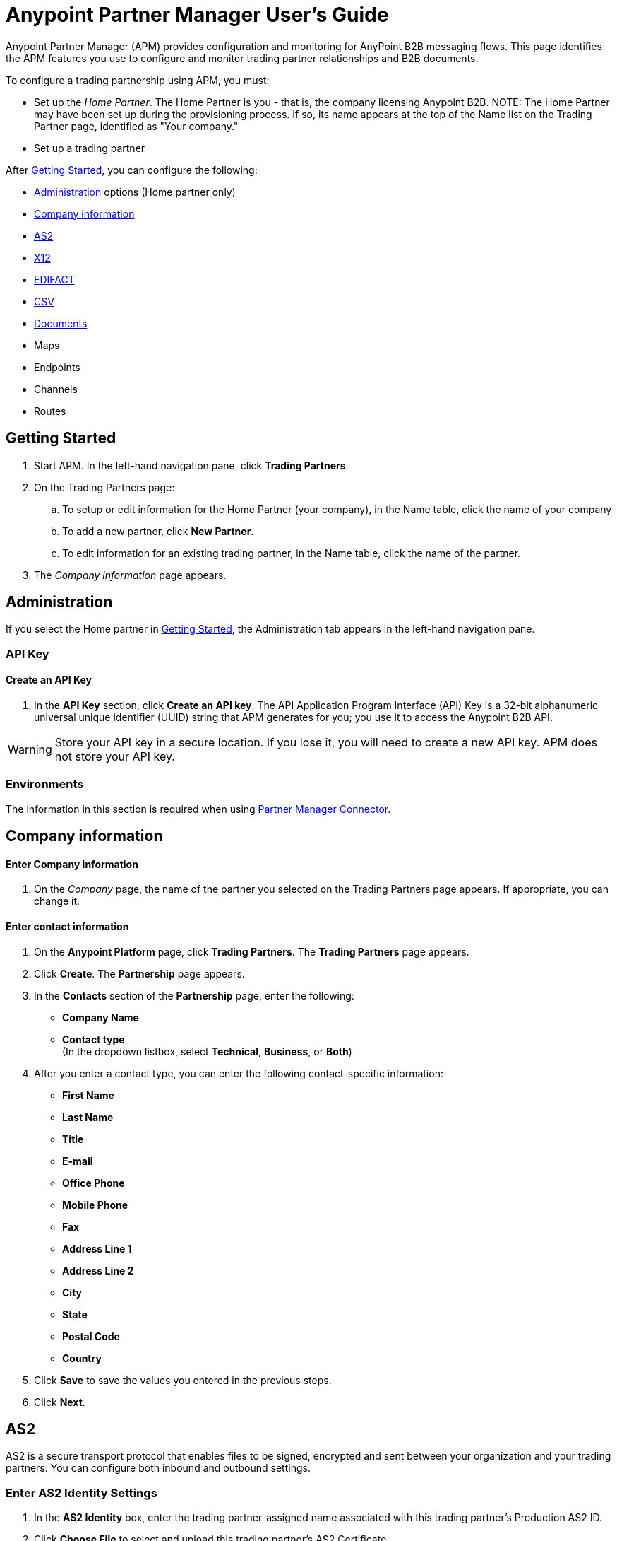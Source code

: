 ﻿= Anypoint Partner Manager User's Guide

:keywords: b2b, portal, partner, manager

Anypoint Partner Manager (APM) provides configuration and monitoring for AnyPoint B2B messaging flows. This page identifies the APM features you use to configure and monitor trading partner relationships and B2B documents.

// image:b2b_intro_03.png[b2b_intro_03]

To configure a trading partnership using APM, you must:

* Set up the _Home Partner_. The Home Partner is you - that is, the company licensing Anypoint B2B.
NOTE: The Home Partner may have been set up during the provisioning process. If so, its name appears at the top of the Name list on the Trading Partner page, identified as "Your company."
* Set up a trading partner



After <<Getting Started>>, you can configure the following:

* <<Administration>> options (Home partner only)
* <<Company information>>
* <<AS2>>
* <<X12>>
* <<EDIFACT>>
* <<CSV>>
* <<Documents>>
* Maps
* Endpoints
* Channels
* Routes

== Getting Started

. Start APM. In the left-hand navigation pane, click *Trading Partners*.
. On the Trading Partners page:
.. To setup or edit information for the Home Partner (your company), in the Name table, click the name of your company
.. To add a new partner, click *New Partner*.
.. To edit information for an existing trading partner, in the Name table, click the name of the partner.
. The _Company information_ page appears.

== Administration

If you select the Home partner in <<Getting Started>>, the Administration tab appears in the left-hand navigation pane.

=== API Key

==== Create an API Key
. In the *API Key* section, click *Create an API key*. The API Application Program Interface (API) Key is a 32-bit alphanumeric universal unique identifier (UUID) string that APM generates for you; you use it to access the Anypoint B2B API.

WARNING: Store your API key in a secure location. If you lose it, you will need to create a new API key. APM does not store your API key.

=== Environments

The information in this section is required when using link:/anypoint-b2b/partner-manager-connector[Partner Manager Connector].

== Company information

==== Enter Company information

. On the _Company_ page, the name of the partner you selected on the Trading Partners page appears. If appropriate, you can change it.

==== Enter contact information

. On the *Anypoint Platform* page, click *Trading Partners*. The *Trading Partners* page appears.
. Click *Create*. The *Partnership* page appears.
. In the *Contacts* section of the *Partnership* page, enter the following:
** *Company Name*
** *Contact type* +
(In the dropdown listbox, select *Technical*, *Business*, or *Both*)
. After you enter a contact type, you can enter the following contact-specific information:
** *First Name*
** *Last Name*
** *Title*
** *E-mail*
** *Office Phone*
** *Mobile Phone*
** *Fax*
** *Address Line 1*
** *Address Line 2*
** *City*
** *State*
** *Postal Code*
** *Country*

. Click *Save* to save the values you entered in the previous steps.
. Click *Next*.

== AS2

AS2 is a secure transport protocol that enables files to be signed, encrypted and sent between your organization and your trading partners. You can configure both inbound and outbound settings.

=== Enter AS2 Identity Settings

. In the *AS2 Identity* box, enter the trading partner-assigned name associated with this trading partner’s Production AS2 ID.
. Click *Choose File* to select and upload this trading partner’s AS2 Certificate.
+
The *Certificate Name*, *Expiration* and *Thumbprint* fields populate when an AS2 certificate is uploaded.

=== Enter AS2 Settings - Inbound

---

==== URL
URL you  expose in MuleSoft to receive messages from a trading partner. Enter the URL, including the port.

Required?::
Yes, if AS2 is the transport protocol.

Example::
`www.midsizesupplier.com:8080`

---

==== MDN Subject
Subject of the MDN (Message Disposition Notification) sent

Required?::
Yes

Valid values::
Alphanumeric

Default::
`Message Disposition Notification`

---

==== Preferred Digest Algorithm
MIC algorithm for use in signing the returned receipt.

Required?::
Yes

Valid values::
`None` +
`SHA1` +
`MD5`

Default::
`None`

---

==== Checkbox options

Compress::
Compresses message-size

Message Encrypted::
Adds an encryption wrapper around the document, signature, and compression payloads

Message Signed::
Adds a signature wrapper around the document payload

////
MDN Required::
An Async MDN will return the MDN to the URL at a later time for files sent if an MDN is required. If you are using Async MDN, enter the URL and port to which it should be sent.

NOTE: If this checkbox is selected, the *Require Receipt for Unsupported Digest Algorithm* and *Require Receipt for Unsupported Signature Format* checkboxes appear.

MDN Signed::
Ensures trading partner validation and security
////
---

=== Enter AS2 Settings - Outbound

The AS2 Outbound Settings are for your trading partner’s specific AS2 settings such as *certificate* and *URL*.

---

==== URL

URL to which you will send AS2 transmissions for this partner, including port +


Required?::
Yes, if AS2 is the transport protocol

Example::
`www.midsizesupplier.com:8080`

---

===== Content Type
Content type for messages sent over AS2.

NOTE: If you choose `Custom`, a *Custom content type* box appears that accepts an alphanumeric string. Be sure that the string is known to your trading partner.

Valid Values::
`Application/edi-consent` +
`Custom` +
`application/edi-x12`

Default::
`application/edi-x12`

---

==== Digest Algorithm
MIC algorithm for use in signing the returned receipt

Valid values::
`SHA1` +
`MD5`

Default::
`SHA1`

---

==== Fallback Digest Algorithm
Digest algorithm the receiver uses to create the MIC and signature

Required?::
No

Valid values::
`None` +
`SHA1` +
`MD5`

Default::
`None`

---

==== Subject
Subject of the message being sent

Required?::
No

Valid values::

Alphanumeric

Default::
`AS2 Message`

---

==== Filename
Name of file to send

Required::
No

Valid values::
Alphanumeric

Default::
None

---

==== Encoding
Type of encoding to use when sending a message with AS2

Required::
Yes

Default::
Binary

Valid values::

* *Binary* +
A method of encoding in which a message is represented using a combination of 0s and 1s.

* *7-bit*
+
Data that is all represented as relatively short lines with 998 bytes or less between CRLF line separation sequences.
No bytes with decimal values greater than 127 are allowed and neither are NULLs (bytes with decimal value 0).
CR (decimal value 13) and LF (decimal value 10) bytes only occur as part of CRLF line separation sequences.

* *8-bit*
+
Data that is all represented as relatively
short lines with 998 bytes or less between CRLF line separation
sequences, but bytes with decimal values greater than 127
may be used.  As with "7bit data" CR and LF bytes only occur as part
of CRLF line separation sequences and no NULLs are allowed.


* *Quoted-Printable*
+
Intended to represent data that largely consists of bytes that correspond to printable characters in
the US-ASCII character set.  It encodes the data in such a way that
the resulting bytes are unlikely to be modified by mail transport.
If the data being encoded are mostly US-ASCII text, the encoded form
of the data remains largely recognizable by humans.  A body which is
entirely US-ASCII may also be encoded in Quoted-Printable to ensure
the integrity of the data should the message pass through a
character-translating, and/or line-wrapping gateway.

---

==== Encryption Algorithm
3DES is an encryption that uses 3 different _keys_, or encryptions, to encrypt the messages.
No other choices are available at this time.



==== Checkbox Options

Compress::
Compresses message-size

Message Encrypted::
Adds an encryption wrapper around the document, signature, and compression payloads

Message Signed::
Adds a signature wrapper around the document payload



==== MDN Signed
Ensures trading partner validation and security

---

==== MDN Async
Allows AS2 MDNs to be returned to the AS2 message sender's server at a later time.
Typically used when large files are involved, or when a trading partner's AS2 server has poor Internet service. If this checkbox is selected the *MDN Async URL* box appears.


==== MDN Async URL
An Async Message Disposal Notification (MDN)  returns the MDN to this URL at a later time for files sent if an MDN is required.
If you are using Async MDN, enter the URL and port to which it should be sent.

Required::
No

Valid values::
Alphanumeric

Default::
`None`

---

MDN Required::
An Async MDN will return the MDN to the URL at a later time for files sent if an MDN is required. If you are using Async MDN, enter the URL and port to which it should be sent.

NOTE: If this checkbox is selected, the *Require Receipt for Unsupported Digest Algorithm* and *Require Receipt for Unsupported Signature Format* checkboxes appear.
---



== X12

X12 standards define the structure, format, and content of business transactions conducted through Electronic Data Interchange (EDI) and are used in conjunction with AS2 or FTPS as transport for these documents.

=== Enter X12 Identity Settings

==== Interchange ID qualifier - ISA - Partner
Value of the EDI ID Qualifier for your trading partner. Some of the most common values are listed below. If you choose *Custom*, you can define the trading partner's EDI X12 qualifier.

Required?::
Yes

Valid values::

* `01 (DUNS Number)`
* `08 (UCC EDI Number)`
* `12 (Phone Number)`
* `14 (DUNS Number plus Suffix Number)`
* `ZZ (Mutually Defined)`
* `Custom`

Default::

* No default provided

---

==== Interchange ID - ISA - Partner
EDI X12 ISA ID for your trading partner; can be up to 15 characters. Your trading partner will supply you with the proper EDI X12 Interchange ID.

Required?::
Yes

Valid values::

Alphanumeric

Default::

No default provided

---

=== Enter X12 Settings Inbound (Read)

==== Envelope Headers (ISA)

===== Auth. Info. Qualifier (ISA 01)
Most common value is *00*; rarely is another used.

Required?::
No

Valid values::

* `00`
* `01`
* `02`
* `03`
* `04`
* `05`
* `06`

Default::

`00`

---

===== Authorization Information (ISA 02)
Enter a value if appropriate for your organization.

NOTE: If the value in the previous box (ISA 01) is `00` (the default), then this box is disabled.

Required?::
No

Valid values::
Alphanumeric

Default::
Defaults to ten blank spaces


---

===== Security Inf. Qualifier (ISA 03)
Select a value from the dropdown listbox (if appropriate for your organization).

Required?::
No

Valid values::

* `00`
* `01`

Default::

`00`

NOTE:	If the value in (ISA 03) is 01, then a valid password value is required in ISA 04.



---

===== Security Information (ISA 04)
Enter a value if appropriate for your organization.

NOTE: If the value in the previous box (ISA 03) is `00` (the default), then this box is disabled

Required?::
No

Valid values::

Alphanumeric

Default::
Defaults to ten blank spaces

---

===== Interchange sender ID qualifier (ISA 05)
This value populates based on the value saved in <<Interchange ID qualifier - ISA - Partner>>

Required?::
Yes (must be entered and saved in <<Interchange ID qualifier - ISA - Partner>>)

---

===== Interchange sender ID (ISA 06)
This value populates based on the value entered and saved in <<Interchange ID - ISA - Partner>>

Required?::
Yes (must be entered and saved in <<Interchange ID - ISA - Partner>>)


---

===== Interchange receiver ID qualifier (ISA 07)
This value populates based on the value entered and saved in <<Interchange ID qualifier - ISA - Home Org>>

Required?::
Yes (must be entered and saved in <<Interchange ID qualifier - ISA - Home Org>>)

---

===== Interchange receiver ID (ISA 08)
This value populates based on the value entered and saved in <<Interchange ID - ISA - Home Org>>

Required?::
Yes (must be entered and saved in <<Interchange ID - ISA - Home Org>>)

---

===== Interchange Control Version (ISA 12)
Identifies the X12 version this partner uses.

Required?::
No

Valid values::

* `00401 (4010)`
* `00501 (5010)`

Default::

`00401 (4010)`

---

===== Parser Settings (Failure conditions)

* `Fail document when value length outside allowed range`
* `Fail document when invalid character in value`
* `Fail document if value is repeated too many times`
* `Fail document if unknown segments are used`
* `Fail document when segments are out of order`
* `Fail document when unused segments are included`
* `Fail document when too many repeats of a segment`
* `Fail document when unused segments are included`

Each of these options identifies a condition for which APM can fail an inbound  document from a trading partner. If any of these options selected, and an X12 document meets the condition in a selected option, a 997 message stating a failure will be sent.

===== Parser Settings (Other options)

Require 997::
If selected, a 997 message will be sent regardless of whether or not an error condition is met.

Generate 999::
If a 999 acknowledgement is needed check this box. The default X12 acknowledgement will be 997.

====== Character Set and Encoding

Drop-down listbox enabling choice of three character sets.

Valid values::

* *Basic* +
This character set includes:
** Uppercase letters `A` through `Z`
** Digits `0` through `9`
** Special characters +
`! “ & ’ ( ) * + , - . / : ; ? =`
** The character created by pressing the space bar.

* *Extended* +
This character set includes:
** All characters in the Basic character set
** Lowercase letters `a` through `z`
** Select language characters
** Other special characters: +
`% @ [ ] _ { } \ | < > ~ # $`

* *Unrestricted* character set - includes all characters.

Default::
`Basic`

===== Control Number Settings

These settings, when selected, require unique inbound *ISA 13*, *GS 06* and *ST 02* control numbers on all inbound documents for a trading partner.

* `Require unique ISA control numbers (ISA 13)`
* `Require unique GS control numbers (GS 06)`
* `Require unique transaction set control numbers (ST 02)`

=== Enter X12 Settings - Outbound (Write)

==== Envelope Headers (ISA)

The fields in this section enable you to set envelope header options.

==== Auth Info. Qualifier (ISA 01)
The most common value is `00`; rarely is another used.

Required?::
No

Valid values::
* `00`
* `01`
* `02`
* `03`
* `04`
* `05`
* `06`

Default::

`00`

---

==== Authorization Information (ISA 02)
NOTE: If the value in the previous box (ISA 01) is `00` (the default), then this box is disabled.

Required?::
No

Valid values::

Alphanumeric

Default::

Ten blanks

---

==== Security Inf. Qualifier (ISA 03)
In the dropdown listbox, enter a value for this trading partner.

Required?::
Yes

Valid values::

* `00`
* `01`

Default::

`00`

NOTE:	If the value in (ISA 03) is 01, then a valid password value is required in ISA 04.

---

==== Security Information (ISA 04)

NOTE: If the value in the previous box (ISA 03) is `00` (the default), then this box is disabled.

Required?::
No

Valid values::

Alphanumeric

Default::

None

---

==== Interchange sender ID qualifier (ISA 05)
This value populates based on the value saved in <<Interchange ID qualifier - ISA - Home Org>>

Required?::
Yes (must be entered and saved in <<Interchange ID qualifier - ISA - Home Org>>)

---

====== Interchange sender ID (ISA 06)
This value populates based on the value entered and saved in <<Interchange ID - ISA - Home Org>>

Required?::
Yes (must be entered and saved in <<Interchange ID - ISA - Home Org>>)


---

==== Interchange receiver ID qualifier (ISA 07)
This value populates based on the value entered and saved in <<Interchange ID qualifier - ISA - Partner>>

Required?::
Yes (must be entered and saved in <<Interchange ID qualifier - ISA - Partner>>)

---

==== Interchange receiver ID (ISA 08)
This value populates based on the value entered and saved in <<Interchange ID - ISA - Partner>>

Required?::
Yes (must be entered and saved in <<Interchange ID - ISA - Partner>>)

---

Repetition separator character (ISA 11)::
Drop-down listbox that enables you to choose a repetition character.

Required?::
No

Valid values::

* `U`
* `^`
* `+`

Default::

`^`

---

==== Interchange Control Version (ISA 12)
Drop-down listbox that enables you to choose which X12 version you use. If you choose `Custom`, another box appears in which you can enter an numeric value of your choice. Currently `004010` and `005010` are the supported X12 versions.

Required?::
No

Valid values::

* `004010 (4010)`
* `005010 (5010)``
* `Custom`

Default::

`004010 (4010)`

---

==== Request Interchange Acknowledgements (ISA 14)
Drop-down list that enables you to choose whether or not a 997 message is required.

Required?::
Yes

Valid values::

* `0 (997 not required)`
* `1 (997 required)`

Default::

* `1 (997 required)`

---

==== Default Interchange usage indicator (ISA 15)
Indicates whether  you are in Test or Production with this trading partner.


Required?::
Yes

Valid values::

* `Production`
* `Test`

Default::

`Production`

---

==== Component element separator character (ISA 16)
Indicates the character used to separate data.
"*>*" is a commonly used character.


Required?::
No

Valid values::
Most special characters excluding numbers; must be a single character.

Alphanumeric

Default::

`>`

---

=== Group Headers (GS)

==== Version identifier code suffix (GS 08)
Enables you to identify the X12 version being used in the outbound message.

Required?::
Yes

Valid values::

12 characters, alphanumeric

Default::

`004010`

---

====== Terminator/Delimiter

====== Segment terminator character
Identifies the end of X12 segment.
"*~*" is a commonly used terminator character.

Required?::
 No

Valid values::
Most special characters; must only be a single character only.

Default::
 `~`

---

==== Data Element Delimiter
Separates data elements from each other.
One of the most common values used in this field is “***”


Required?::
No

Valid values::

Most special characters except whole numbers; must be a single character only.

Default::

`*`

---

==== String substitution character
Character to be used to replace invalid characters in string values.
Sends `null` to the server if has no value

Required?::
No

Valid values::
Most special characters except whole numbers; must be a single character only.

Default::

None provided

---

==== Character Set and Encoding

==== Character Set
Drop-down listbox enabling choice of three character sets.

Valid values::

* *Basic* +
This character set includes:
** Uppercase letters `A` through `Z`
** Digits `0` through `9`
** Special characters +
`! “ & ’ ( ) * + , - . / : ; ? =`
** The character created by pressing the space bar.

* *Extended* +
This character set includes:
** All characters in the Basic character set
** Lowercase letters `a` through `z`
** Select language characters
** Other special characters: +
`% @ [ ] _ { } \ | < > ~ # $`

* *Unrestricted* character set - includes all characters.

Default::
`Basic`

---

==== Character Encoding
Drop-down listbox enabling you to select character encoding.

Required?::
Yes

Valid values::

* `ASCII`
* `ISO-8859-1`
* `IBM 1047`

Default::

`ASCII`

---

==== Line ending between segment
Drop-down listbox that enables you to specify the type of line-ending you want on your outbound data
Options include Carriage return (`CR`), Line feed (`LF`), Line feed carriage return (`LFCR`) or none.


Required?::
Yes

Valid values::

* `None`
* `CR`
* `LF`
* `LFCR`

Default::

`None`

---

==== Control Number Settings

==== Initial Interchange control number (ISA 13)
You can use this box to specify a whole number to appear in the ISA control number that begins your outbound documents with a Trading Partner. If a single digit is specified it will be padded with leading zeros.


Required?::
 No

Valid values::
 Alphanumeric

Default::
 `1`

---

==== Initial GS control number (GS 06)
You can use this box to specify a whole number to appear in the GS control number that begins your outbound documents with a Trading Partner. If a single digit is specified it will be padded with leading zeros.


Required?::
 No

Valid values::
 Alphanumeric

Default::
 `1`

---

==== Initial transaction set control numbers (ST 02)
You can use this box to specify a whole number to appear in the ST control number that begins your outbound documents with a Trading Partner. If a single digit is specified it will be padded with leading zeros.


Required?::
 No

Valid values::
 Alphanumeric

Default::
 `1`

---

==== Implementation Convention reference (ST 03)
Used in the Healthcare space in X12 versions 5010 and above.

Required?::
No

Valid values::

Alphanumeric

Default::

None provided

---

==== Require unique GS control numbers (GS06)
Select this checkbox to require unique GS control numbers.

==== Require unique transaction set control numbers (ST02)
Select this checkbox to require unique transaction set control numbers.

== EDIFACT - Partner

EDIFACT (Electronic Data Interchange For Administration, Commerce and Transport) provides a set of standard messages which allow multi-country and multi-industry business document exchanges. EDIFACT is widely used across Europe.

===== Enter EDIFACT Identity Settings

====== Interchange ID qualifier - UNB
Enter your trading partners EDIFACT Interchange ID qualifier here. Choose from commonly used EDIFACT qualifiers or enter a custom qualifier.


Required?::
No

Valid values::

* `8`
* `9`
* `12`
* `14`
* `16`
* `ZZZ`
* `Custom`


Default::

None provided

---

====== Interchange ID - UNB
Enter your trading partners EDIFACT Interchange ID here.

Required?::
No

Valid values::

Alphanumeric, 35 character maximum

Default::

None provided

---

===== Enter EDIFACT Settings - Inbound (Read)

====== Header Settings (UNB)

====== Request Acknowledgements - UNB 9
This drop-down setting correlates to the EDIFACT document CONTRL. This document acts as a functional acknowledgement accepting or rejecting the documents sent.

Required?::
Yes

Valid values::

* `1 (Acknowledgement requested)`
* `2 (Confirmation of receipt only)`


Default::

None provided

---

====== Interchange Sender ID (UNB 2.1)
EDIFACT Interchange ID for your EDIFACT trading partner; auto-populated with the value entered in <<Interchange ID - UNB>>. If no value appears in this box, you must enter a value in <<Interchange ID - UNB>>.

---

====== Interchange sender ID qualifier (UNB 2.2)
Trading partners EDIFACT qualifier, auto-populated from <<Interchange ID qualifier - UNB>>. If no value appears in the box, you must enter a value in <<Interchange ID qualifier - UNB>>.

---

====== Interchange Receiver ID (UNB 3.1)
Your company’s EDIFACT Interchange Receiver ID; auto-populated from <<EDIFACT Identity Settings - Home Org>>. If no value appears in the box, you must enter a value in <<EDIFACT Identity Settings - Home Org>>.

---

====== Interchange receiver ID qualifier (UNB 3.2)
Auto-populated from <<EDIFACT Identity Settings - Home Org>>. If no value appears in the box, you must enter a value in <<EDIFACT Identity Settings - Home Org>>.

---

====== Parser Settings

There are eight optional parser settings that can be chosen for your trading partners inbound documents. The fields are listed below. The expected behavior if these options are checked is a CONTRL stating a failure will be sent for the condition.

*	Fail document when value length outside allowed range

*	Fail document when invalid character in value

*	Fail document if value is repeated too many times

*	Fail document if unknown segments are used

*	Fail document when segments are out of order

*	Fail document when unused segments are included

*	Fail document when too many repeats of a segment

====== Terminator/Delimiter settings

These settings specify which special characters a trading partner wants to use as separators and terminators in the EDIFACT data. The min/max for this field is 1. All these fields are editable.

Data element separator character::
The default value is “+”

Component element separator character::
The default value is “:”

Repetition separator character::
The default value is “*”

Segment terminator character::
The default value is “ ‘ “

Release character::
The default value is “? “

String substitution character::
Character to be used to replace invalid characters in string values; no default given.

====== Control Number settings

These settings if checked will require unique inbound control numbers on all inbound documents for this trading partner.

*	Require unique Message Reference Numbers
*	Require unique Interchange Control Numbers
*	Require unique Group Numbers

===== Enter EDIFACT Settings - Outbound (Write)

====== Header Settings (UNB)

====== Interchange Sender ID (UNB 2.1)
This field is the EDI Interchange ID for your Company. This is auto populated from
<<EDIFACT Identity Settings - Home Org>>.

---

====== Interchange sender ID qualifier (UNB 2.2)
This is a field for your EDIFACT Interchange sender ID qualifier. This is auto populated from
<<EDIFACT Identity Settings - Home Org>>.

 ---

====== Interchange Receiver ID (UNB 3.1)
This field is your trading partners EDIFACT Interchange Receiver ID. This is auto populated from
<<Interchange ID - UNB>>.

 ---

====== Interchange receiver ID qualifier (UNB 3.2)
This field is your trading partners EDIFACT Interchange Receiver ID qualifier. This is auto populated from
<<Interchange ID qualifier - UNB>>.

 ---

====== Request Acknowledgements (UNB 9)
Indicates if your trading partner requires EDIFACT document acknowledgements; correlates to the EDIFACT document CONTRL.

Required?::
No

Valid values::

* `1 (Acknowledgement requested)`
* `2 (Confirmation of receipt only)`

Default::

None provided

---

====== Default test indicator (UNB 11)
Checkbox; select if you are testing EDIFACT documents (Outbound) with this trading partner.

Required?::
No

Default::
Not selected

---

====== Syntax version (UNB 1.2)

Required?::
No

Valid values::
* `2`
* `3`
* `4`
Default::

`4`

---

====== Parser Settings (checkboxes)

* *Always send UNA*
* *Fail document when invalid character in value*

====== Terminator/Delimiter

These settings specify which special characters your Company wants to use with a trading partner to separate and use as terminators in the EDIFACT data. The min/max for this field is 1. All these fields are editable.

Data element separator character::
The default value is “+”

Component element separator character::
The default value is “:”

Repetition separator character::
The default value is “*”

Segment terminator character::
The default value is “ ‘ “

Release character::
The default value is “? “

Line ending between segments::
Drop-down box that enables you  to specify on your outbound data you
would like CR (Carriage return) or Line feed (LF) or Line feed carriage return (LFCR) or none.

String substitution character::
Character to be used to replace invalid characters in string values; no default given.

====== Character Set and Encoding

Message character encoding

Required?::
No

Valid values::

* `ONOA (ISO 646)`
* `UNOB (ISO 646)`
* `UNOC (ISO 8859-1)`
* `UNOD (ISO 8859-2)`
* `UNOE (ISO 8859-5)`
* `UNOF (ISO 8859-7)`
* `UNOG (ISO 8859-3)`
* `UNOH (ISO 8859-4)`
* `UNOI (ISO 8859-6)`
* `UNOJ (ISO 8859-8)`
* `UNOK (ISO 8859-9)`
* `UTF8`

Default::
`UNOA (ISO 646)`


====== Control Number Settings

====== Initial Interchange Control Reference
A whole number can be specified in the Initial Interchange Control Reference number to begin on your outbound documents with this Trading Partner. If a single digit is specified it will be padded with leading zeros.

Required?::
No

Valid values::

Alphanumeric

Default::

`None`

---

====== Initial Message Reference Number
 A whole number can be specified to begin on your outbound documents with this Trading Partner. If a single digit is specified it will be padded with leading zeros.


Required?::
 No

Valid values::

 Alphanumeric

Default::

 `None`

 ---

====== Initial Group Reference
 A whole number can be specified to begin on your outbound documents with this Trading Partner. If a single digit is specified it will be padded with leading zeros.


Required?::
 No

Valid values::

 Alphanumeric

Default::

 `None`

 ---

 Checkbox options:

 *	Use groups
 *	Use unique Message Reference Numbers
 *	Use unique Group Reference Numbers

== CSV


=== Enter CSV Settings - Inbound (Read)

====== Delimiter

Add doc

---

====== Has Header Row

Add doc

---

=== Enter CSV Settings - Outbound (Write)

====== Delimiter

Add doc

---

====== Has Header Row

Add doc

---

== Documents

===== Add a new document

Click *New*. The Document page appears.

===== Name

This field is populated based on the partner name and the value you enter in the *Format* field.

===== Format

====== Standard

Select a value from the dropdown listbox.

Required?::
No

Valid values::

* `X12`
* `EDIFACT`
* 'CSV'
* 'XML'
* 'JSON'

Default::

None

---

====== Version

Select a value from the dropdown listbox, or enter a different value.

Required?::
No

Valid values::

* `4010`
* `5010`

Default::

None







= Current stopping point 007





==== FTPS - Partner

_FTPS_ is an extension to the commonly used File Transfer Protocol (FTP) that adds support for the Transport Layer Security (TLS) and Secure Sockets Layer (SSL) cryptographic protocols.

===== Enter FTPS Settings - Inbound

====== Server Address
Server address to which inbound B2B documents are delivered.

Required?::
Yes

Valid values::
Alphanumeric

Default::

`localhost`

---

====== Port
Specific inbound port to be used with this trading partner. Set the host of your FTP server, this can be an IP address or a host name.

Required?::
Yes

Valid values::

Numeric

Default::

`990`

---

====== User Name
The user name you specify for this FTPS instance.

Required?::
Yes

Valid values::

Alphanumeric

Default::

None

---

====== Password
The password you are using with this trading partner.

Required?::
Yes

Valid values::

Alphanumeric

Default::

None

---

====== Transfer Mode
For ease of client use, use passive mode when possible.

Required?::
Yes

Valid values::

Active|Passive

Default::

`Passive`

---

====== SSL Mode
Method of invoking client security

Required?::
Yes

Valid values::
`Explicit`::
Uses standard FTPS commands and replies.

`Implicit`::
Requires a Transport Layer Security to be established at the beginning of the connection.

Default::

`Implicit`

---

====== Enable Server Validation (Checkbox)
Selecting this checkbox validates the servers identity; only JKS format is supported at this time.

Default::

Not selected

---

====== Path
Specific FTPS file location where inbound documents will reside.

Required?::
No

Valid values::

Alphanumeric

Default::

`/`

---

====== Filename

Required?::
No

Valid values::

Numeric

Default::

`None`

---

====== Move to directory
Places the files in the specified directory until they complete uploading.

Required?::
No

Valid values::

Alphanumeric

Default::

`None`

---


====== Polling frequency

Required?::
No

Valid values::

Alphanumeric

Default::

`1000`

---


====== Maximum Number of Download Threads
Controls the concurrency level at a given time.

Required?::
No

Valid values::

Numeric

Default::

`None`

---

===== Enter FTPS Settings - Outbound

====== Server Address
Address to which outbound documents are sent.

Required?::
Yes

Valid values::
Alphanumeric

Default::

`localhost`

---

====== Port
Specific outbound port to be used with this trading partner. Set the host of the partner's FTP server; this can be an IP address or a host name.

Required?::
Yes

Valid values::

Numeric

Default::

`990`

---

====== User Name

Required?::
Yes

Valid values::

Alphanumeric

Default::

None

---

====== Password

Required?::
Yes

Valid values::

Alphanumeric

Default::

None

---

====== Transfer Mode
For ease of client use, use passive mode when possible.

Required?::
Yes

Valid values::

Active|Passive

Default::

`Passive`

---

====== SSL Mode

Required?::
Yes

Valid values::

Explicit|Implicit

Default::

`Implicit`

---

====== Enable Server Validation (Checkbox)
Selecting this checkbox validate the servers identity; only JKS format is supported at this time.

Default::

Not selected

---

====== Path

Required?::
No

Valid values::

Alphanumeric

Default::

`/`

---

====== Filename

Required?::
No

Valid values::

Numeric

Default::

`None`

---

====== Upload Temporary Directory

Required?::
No

Valid values::

Alphanumeric

Default::

`None`

---


=== Format

In the Format Settings section you can configure the default options for supported B2B format standards (currently EDI X12 and EDIFACT).



---

===== Enter X12 Settings Inbound (Read)

====== Envelope Headers (ISA)

====== Auth. Info. Qualifier (ISA 01)
Most common value is *00*; rarely is another used.

Required?::
No

Valid values::

* `00`
* `01`
* `02`
* `03`
* `04`
* `05`
* `06`

Default::

`00`

---

====== Authorization Information (ISA 02)
Enter a value if appropriate for your organization.

NOTE: If the value in the previous box (ISA 01) is `00` (the default), then this box is disabled.

Required?::
No

Valid values::
Alphanumeric

Default::
Defaults to ten blank spaces


---

====== Security Inf. Qualifier (ISA 03)
Select a value from the dropdown listbox (if appropriate for your organization).

Required?::
No

Valid values::

* `00`
* `01`

Default::

`00`

NOTE:	If the value in (ISA 03) is 01, then a valid password value is required in ISA 04.



---

====== Security Information (ISA 04)
Enter a value if appropriate for your organization.

NOTE: If the value in the previous box (ISA 03) is `00` (the default), then this box is disabled

Required?::
No

Valid values::

Alphanumeric

Default::
Defaults to ten blank spaces

---

====== Interchange sender ID qualifier (ISA 05)
This value populates based on the value saved in <<Interchange ID qualifier - ISA - P>>

Required?::
Yes (must be entered and saved in <<Interchange ID qualifier - ISA>>)

---

====== Interchange sender ID (ISA 06)
This value populates based on the value entered and saved in <<Interchange ID - ISA>>

Required?::
Yes (must be entered and saved in <<Interchange ID - ISA>>)


---

====== Interchange receiver ID qualifier (ISA 07)
This value populates based on the value entered and saved in <<Interchange ID qualifier - ISA - Home Org>>

Required?::
Yes (must be entered and saved in <<Interchange ID qualifier - ISA - Home Org>>)

---

====== Interchange receiver ID (ISA 08)
This value populates based on the value entered and saved in <<Interchange ID - ISA - Home Org>>

Required?::
Yes (must be entered and saved in <<Interchange ID - ISA - Home Org>>)

---

====== Interchange Control Version (ISA 12)
Identifies the X12 version this partner uses.

Required?::
No

Valid values::

* `00401 (4010)`
* `00501 (5010)`

Default::

`00401 (4010)`

---

====== Parser Settings (Failure conditions)

* `Fail document when value length outside allowed range`
* `Fail document when invalid character in value`
* `Fail document if value is repeated too many times`
* `Fail document if unknown segments are used`
* `Fail document when segments are out of order`
* `Fail document when unused segments are included`
* `Fail document when too many repeats of a segment`
* `Fail document when unused segments are included`

Each of these options identifies a condition for which APM can fail an inbound  document from a trading partner. If any of these options selected, and an X12 document meets the condition in a selected option, a 997 message stating a failure will be sent.

====== Parser Settings (Other options)

Require 997::
If selected, a 997 message will be sent regardless of whether or not an error condition is met.

Generate 999::
If a 999 acknowledgement is needed check this box. The default X12 acknowledgement will be 997.

====== Character Set and Encoding

Drop-down listbox enabling choice of three character sets.

Valid values::

* *Basic* +
This character set includes:
** Uppercase letters `A` through `Z`
** Digits `0` through `9`
** Special characters +
`! “ & ’ ( ) * + , - . / : ; ? =`
** The character created by pressing the space bar.

* *Extended* +
This character set includes:
** All characters in the Basic character set
** Lowercase letters `a` through `z`
** Select language characters
** Other special characters: +
`% @ [ ] _ { } \ | < > ~ # $`

* *Unrestricted* character set - includes all characters.

Default::
`Basic`

====== Control Number Settings

These settings, when selected, require unique inbound *ISA 13*, *GS 06* and *ST 02* control numbers on all inbound documents for a trading partner.

* `Require unique ISA control numbers (ISA 13)`
* `Require unique GS control numbers (GS 06)`
* `Require unique transaction set control numbers (ST 02)`

===== Enter X12 Settings - Outbound (Write)

====== Envelope Headers (ISA)

The fields in this section enable you to set envelope header options.

====== Auth Info. Qualifier (ISA 01)
The most common value is `00`; rarely is another used.

Required?::
No

Valid values::
* `00`
* `01`
* `02`
* `03`
* `04`
* `05`
* `06`

Default::

`00`

---

====== Authorization Information (ISA 02)
NOTE: If the value in the previous box (ISA 01) is `00` (the default), then this box is disabled.

Required?::
No

Valid values::

Alphanumeric

Default::

Ten blanks

---

====== Security Inf. Qualifier (ISA 03)
In the dropdown listbox, enter a value for this trading partner.

Required?::
Yes

Valid values::

* `00`
* `01`

Default::

`00`

NOTE:	If the value in (ISA 03) is 01, then a valid password value is required in ISA 04.

---

====== Security Information (ISA 04)

NOTE: If the value in the previous box (ISA 03) is `00` (the default), then this box is disabled.

Required?::
No

Valid values::

Alphanumeric

Default::

None

---

====== Interchange sender ID qualifier (ISA 05)
This value populates based on the value saved in <<Interchange ID qualifier - ISA - Home Org>>

Required?::
Yes (must be entered and saved in <<Interchange ID qualifier - ISA - Home Org>>)

---

====== Interchange sender ID (ISA 06)
This value populates based on the value entered and saved in <<Interchange ID - ISA - Home Org>>

Required?::
Yes (must be entered and saved in <<Interchange ID - ISA - Home Org>>)


---

====== Interchange receiver ID qualifier (ISA 07)
This value populates based on the value entered and saved in <<Interchange ID qualifier - ISA>>

Required?::
Yes (must be entered and saved in <<Interchange ID qualifier - ISA>>)

---

====== Interchange receiver ID (ISA 08)
This value populates based on the value entered and saved in <<Interchange ID - ISA>>

Required?::
Yes (must be entered and saved in <<Interchange ID - ISA>>)

---

Repetition separator character (ISA 11)::
Drop-down listbox that enables you to choose a repetition character.

Required?::
No

Valid values::

* `U`
* `^`
* `+`

Default::

`^`

---

====== Interchange Control Version (ISA 12)
Drop-down listbox that enables you to choose which X12 version you use. If you choose `Custom`, another box appears in which you can enter an numeric value of your choice. Currently `004010` and `005010` are the supported X12 versions.

Required?::
No

Valid values::

* `004010 (4010)`
* `005010 (5010)``
* `Custom`

Default::

`004010 (4010)`

---

====== Request Interchange Acknowledgements (ISA 14)
Drop-down list that enables you to choose whether or not a 997 message is required.

Required?::
Yes

Valid values::

* `0 (997 not required)`
* `1 (997 required)`

Default::

* `1 (997 required)`

---

====== Default Interchange usage indicator (ISA 15)
Indicates whether  you are in Test or Production with this trading partner.


Required?::
Yes

Valid values::

* `Production`
* `Test`

Default::

`Production`

---

====== Component element separator character (ISA 16)
Indicates the character used to separate data.
"*>*" is a commonly used character.


Required?::
No

Valid values::
Most special characters excluding numbers; must be a single character.

Alphanumeric

Default::

`>`

---

====== Group Headers (GS)

====== Version identifier code suffix (GS 08)
Enables you to identify the X12 version being used in the outbound message.

Required?::
Yes

Valid values::

12 characters, alphanumeric

Default::

`004010`

---

====== Terminator/Delimiter

====== Segment terminator character
Identifies the end of X12 segment.
"*~*" is a commonly used terminator character.

Required?::
 No

Valid values::
Most special characters; must only be a single character only.

Default::
 `~`

---

====== Data Element Delimiter
Separates data elements from each other.
One of the most common values used in this field is “***”


Required?::
No

Valid values::

Most special characters except whole numbers; must be a single character only.

Default::

`*`

---

====== String substitution character
Character to be used to replace invalid characters in string values.
Sends `null` to the server if has no value

Required?::
No

Valid values::
Most special characters except whole numbers; must be a single character only.

Default::

None provided

---

====== Character Set and Encoding

====== Character Set
Drop-down listbox enabling choice of three character sets.

Valid values::

* *Basic* +
This character set includes:
** Uppercase letters `A` through `Z`
** Digits `0` through `9`
** Special characters +
`! “ & ’ ( ) * + , - . / : ; ? =`
** The character created by pressing the space bar.

* *Extended* +
This character set includes:
** All characters in the Basic character set
** Lowercase letters `a` through `z`
** Select language characters
** Other special characters: +
`% @ [ ] _ { } \ | < > ~ # $`

* *Unrestricted* character set - includes all characters.

Default::
`Basic`

---

====== Character Encoding
Drop-down listbox enabling you to select character encoding.

Required?::
Yes

Valid values::

* `ASCII`
* `ISO-8859-1`
* `IBM 1047`

Default::

`ASCII`

---

====== Line ending between segment
Drop-down listbox that enables you to specify the type of line-ending you want on your outbound data
Options include Carriage return (`CR`), Line feed (`LF`), Line feed carriage return (`LFCR`) or none.


Required?::
Yes

Valid values::

* `None`
* `CR`
* `LF`
* `LFCR`

Default::

`None`

---

====== Control Number Settings

====== Initial Interchange control number (ISA 13)
You can use this box to specify a whole number to appear in the ISA control number that begins your outbound documents with a Trading Partner. If a single digit is specified it will be padded with leading zeros.


Required?::
 No

Valid values::
 Alphanumeric

Default::
 `1`

---

====== Initial GS control number (GS 06)
You can use this box to specify a whole number to appear in the GS control number that begins your outbound documents with a Trading Partner. If a single digit is specified it will be padded with leading zeros.


Required?::
 No

Valid values::
 Alphanumeric

Default::
 `1`

---

====== Initial transaction set control numbers (ST 02)
You can use this box to specify a whole number to appear in the ST control number that begins your outbound documents with a Trading Partner. If a single digit is specified it will be padded with leading zeros.


Required?::
 No

Valid values::
 Alphanumeric

Default::
 `1`

---

====== Implementation Convention reference (ST 03)
Used in the Healthcare space in X12 versions 5010 and above.

Required?::
No

Valid values::

Alphanumeric

Default::

None provided

---

====== Require unique GS control numbers (GS06)
Select this checkbox to require unique GS control numbers.

====== Require unique transaction set control numbers (ST02)
Select this checkbox to require unique transaction set control numbers.


==== EDIFACT

EDIFACT (Electronic Data Interchange For Administration, Commerce and Transport) provides a set of standard messages which allow multi-country and multi-industry business document exchanges. EDIFACT is widely used across Europe.

===== Enter EDIFACT Identity Settings

====== Interchange ID qualifier - UNB
Enter your trading partners EDIFACT Interchange ID qualifier here. Choose from commonly used EDIFACT qualifiers or enter a custom qualifier.


Required?::
No

Valid values::

* `8`
* `9`
* `12`
* `14`
* `16`
* `ZZZ`
* `Custom`


Default::

None provided

---

====== Interchange ID - UNB
Enter your trading partners EDIFACT Interchange ID here.

Required?::
No

Valid values::

Alphanumeric, 35 character maximum

Default::

None provided

---

===== Enter EDIFACT Settings - Inbound (Read)

====== Header Settings (UNB)

====== Request Acknowledgements - UNB 9
This drop-down setting correlates to the EDIFACT document CONTRL. This document acts as a functional acknowledgement accepting or rejecting the documents sent.

Required?::
Yes

Valid values::

* `1 (Acknowledgement requested)`
* `2 (Confirmation of receipt only)`


Default::

None provided

---

====== Interchange Sender ID (UNB 2.1)
EDIFACT Interchange ID for your EDIFACT trading partner; auto-populated with the value entered in <<Interchange ID - UNB>>. If no value appears in this box, you must enter a value in <<Interchange ID - UNB>>.

---

====== Interchange sender ID qualifier (UNB 2.2)
Trading partners EDIFACT qualifier, auto-populated from <<Interchange ID qualifier - UNB>>. If no value appears in the box, you must enter a value in <<Interchange ID qualifier - UNB>>.

---

====== Interchange Receiver ID (UNB 3.1)
Your company’s EDIFACT Interchange Receiver ID; auto-populated from <<EDIFACT Identity Settings - Home Org>>. If no value appears in the box, you must enter a value in <<EDIFACT Identity Settings - Home Org>>.

---

====== Interchange receiver ID qualifier (UNB 3.2)
Auto-populated from <<EDIFACT Identity Settings - Home Org>>. If no value appears in the box, you must enter a value in <<EDIFACT Identity Settings - Home Org>>.

---

====== Parser Settings

There are eight optional parser settings that can be chosen for your trading partners inbound documents. The fields are listed below. The expected behavior if these options are checked is a CONTRL stating a failure will be sent for the condition.

*	Fail document when value length outside allowed range

*	Fail document when invalid character in value

*	Fail document if value is repeated too many times

*	Fail document if unknown segments are used

*	Fail document when segments are out of order

*	Fail document when unused segments are included

*	Fail document when too many repeats of a segment

====== Terminator/Delimiter settings

These settings specify which special characters a trading partner wants to use as separators and terminators in the EDIFACT data. The min/max for this field is 1. All these fields are editable.

Data element separator character::
The default value is “+”

Component element separator character::
The default value is “:”

Repetition separator character::
The default value is “*”

Segment terminator character::
The default value is “ ‘ “

Release character::
The default value is “? “

String substitution character::
Character to be used to replace invalid characters in string values; no default given.

====== Control Number settings

These settings if checked will require unique inbound control numbers on all inbound documents for this trading partner.

*	Require unique Message Reference Numbers
*	Require unique Interchange Control Numbers
*	Require unique Group Numbers

===== Enter EDIFACT Settings - Outbound (Write)

====== Header Settings (UNB)

====== Interchange Sender ID (UNB 2.1)
This field is the EDI Interchange ID for your Company. This is auto populated from
<<EDIFACT Identity Settings - Home Org>>.

---

====== Interchange sender ID qualifier (UNB 2.2)
This is a field for your EDIFACT Interchange sender ID qualifier. This is auto populated from
<<EDIFACT Identity Settings - Home Org>>.

 ---

====== Interchange Receiver ID (UNB 3.1)
This field is your trading partners EDIFACT Interchange Receiver ID. This is auto populated from
<<Interchange ID - UNB>>.

 ---

====== Interchange receiver ID qualifier (UNB 3.2)
This field is your trading partners EDIFACT Interchange Receiver ID qualifier. This is auto populated from
<<Interchange ID qualifier - UNB>>.

 ---

====== Request Acknowledgements (UNB 9)
Indicates if your trading partner requires EDIFACT document acknowledgements; correlates to the EDIFACT document CONTRL.

Required?::
No

Valid values::

* `1 (Acknowledgement requested)`
* `2 (Confirmation of receipt only)`

Default::

None provided

---

====== Default test indicator (UNB 11)
Checkbox; select if you are testing EDIFACT documents (Outbound) with this trading partner.

Required?::
No

Default::
Not selected

---

====== Syntax version (UNB 1.2)

Required?::
No

Valid values::
* `2`
* `3`
* `4`
Default::

`4`

---

====== Parser Settings (checkboxes)

* *Always send UNA*
* *Fail document when invalid character in value*

====== Terminator/Delimiter

These settings specify which special characters your Company wants to use with a trading partner to separate and use as terminators in the EDIFACT data. The min/max for this field is 1. All these fields are editable.

Data element separator character::
The default value is “+”

Component element separator character::
The default value is “:”

Repetition separator character::
The default value is “*”

Segment terminator character::
The default value is “ ‘ “

Release character::
The default value is “? “

Line ending between segments::
Drop-down box that enables you  to specify on your outbound data you
would like CR (Carriage return) or Line feed (LF) or Line feed carriage return (LFCR) or none.

String substitution character::
Character to be used to replace invalid characters in string values; no default given.

====== Character Set and Encoding

Message character encoding

Required?::
No

Valid values::

* `ONOA (ISO 646)`
* `UNOB (ISO 646)`
* `UNOC (ISO 8859-1)`
* `UNOD (ISO 8859-2)`
* `UNOE (ISO 8859-5)`
* `UNOF (ISO 8859-7)`
* `UNOG (ISO 8859-3)`
* `UNOH (ISO 8859-4)`
* `UNOI (ISO 8859-6)`
* `UNOJ (ISO 8859-8)`
* `UNOK (ISO 8859-9)`
* `UTF8`

Default::
`UNOA (ISO 646)`


====== Control Number Settings

====== Initial Interchange Control Reference
A whole number can be specified in the Initial Interchange Control Reference number to begin on your outbound documents with this Trading Partner. If a single digit is specified it will be padded with leading zeros.

Required?::
No

Valid values::

Alphanumeric

Default::

`None`

---

====== Initial Message Reference Number
 A whole number can be specified to begin on your outbound documents with this Trading Partner. If a single digit is specified it will be padded with leading zeros.


Required?::
 No

Valid values::

 Alphanumeric

Default::

 `None`

 ---

====== Initial Group Reference
 A whole number can be specified to begin on your outbound documents with this Trading Partner. If a single digit is specified it will be padded with leading zeros.


Required?::
 No

Valid values::

 Alphanumeric

Default::

 `None`

 ---

 Checkbox options:

 *	Use groups
 *	Use unique Message Reference Numbers
 *	Use unique Group Reference Numbers



=== Transactions

In the Transactions section you can configure specific transaction sets that you expect to process with this trading partner. Transactions can be inbound or outbound and each is defined by a transport protocol and format protocol. For example, if you expect to receive X12 850 messages and to respond with X12 856 messages, you would set those transactions up as inbound and outbound respectively.

==== To enter transaction information

. In left-hand pane of the *Partnership* page, click *Transactions*.
. In the upper right of the page, click *New*.
. In the *Direction* listbox, select *Inbound* or *Outbound*. +
The default is *Inbound*.

===== Direction

Inbound/Outbound::
Select the direction this transaction will be going. Outbound is from your Company to your Trading Partner’s. Inbound is from your Trading Partner to your Company. `Inbound` is the default.

====== Format

Standard::
Select X12 or EDIFACT. If you check the “Use default for Inbound X12 for partner”
This will use the settings already set up in X12 or EDIFACT as defaults. If you wish to configure a different format leave the check box unselected and enter the information pertaining to this specific transaction.


Required?::
Yes

Valid values::

* `X12`
* `EDIFACT`

Alphanumeric

Default::

`None`

---

Version::
Select the version of the standard you will be using for this specific transaction.


Required?::
No

Valid values::

* X12
** 4010
** 5010

* EDIFACT
** D01B
** D02A
** D93A
** D96A
** D98B
** D95B
** D99A
** D99B
** D00A
** D03A

Default::

`None`

---

Message Type::
Pick one of the Message Types in the dropdown. For X12 it is the numeric number of the transaction. with the friendly name appended (for example, 850Purchase Order). +
For EDIFACT. the formal name of the document precedes the friendly name, as in ORDERS(Purchase Order).


Required?::
No

Valid values::

Alphanumeric

Default::

`None`

---

====== Transport
Pick the method of transport you are going to use for this transaction.

If you have not defined the parameters for the transport chosen, go back to the AS2 or FTPS areas by clicking on the appropriate one in the left navigation bar to enter your default transport information. If you check the “Use default for Inbound AS2 for partner” this will use the settings already set up in AS2 or FTPS as defaults (once you have saved them).


You will then be able to click on the Transaction Type (In blue) and see your parameters and make any changes needed. If you make changes be sure and click the Update button.
If you need to delete a Transaction the Blue “X” on the far right should be selected and a warning about are you sure you want to delete will appear.

== Monitoring B2B Transmissions

APM supports monitoring tracking data for B2B transmissions.

// image:b2b_intro_05.png[b2b_intro_05]

You can use the settings in the following areas to filter for the specific data for which you are looking as well as to review and monitor errors and acknowledgements.

You can also search for metadata.

==== Partner

Leave unselected to search all trading partners, or select a specific partner by name.

==== Type

Select “All” to search all types of B2B messages. Select X12, EDIFACT, AS2, or FTPS to filter for messages by a specific format or transport. The Type selection also adjusts the fields that are displayed.

Select “All” to search all types of B2B messages. Select X12, EDIFACT, AS2, or FTPS to filter for messages by a specific format or transport.

==== Direction

Select the direction to view inbound messages only, outbound messages only, or both.

==== Date

Set the time window for the messages searched. You can quickly set all messages in the past day, week, or month, or set a custom date range.

==== File Name

Search for a specific file by its specific filename, or for all files that start with the same text.

==== Control #

Search for a message by Control# (only enabled when the Type is X12 or EDIFACT).

==== Metadata search



The fields are defined by name value pairs in the Anypoint work flow, which need to be done prior to using this specific search function (By your Developer) The meta data search will allow you to search for frequently used data queries inside your B2B transactions. An example would be if container was defined (in the Anypoint work flow) and you enter that defined value for Container (In what specific field in X12 or EDIFACT) and then the agreed upon name in the MetaData field and then in the value field the value you are searching for, say Container# CSQU3054383. If there are any matching documents, they will show in the results field.


== Getting Started

* link:/anypoint-b2b/as2-and-edi-x12-purchase-order-walkthrough[AS2 and EDI X12 Purchase Order WalkThrough]
* link:/anypoint-b2b/ftps-and-edi-x12-purchase-order-walkthrough[FTPS and EDI X12 Purchase Order Walkthrough]
